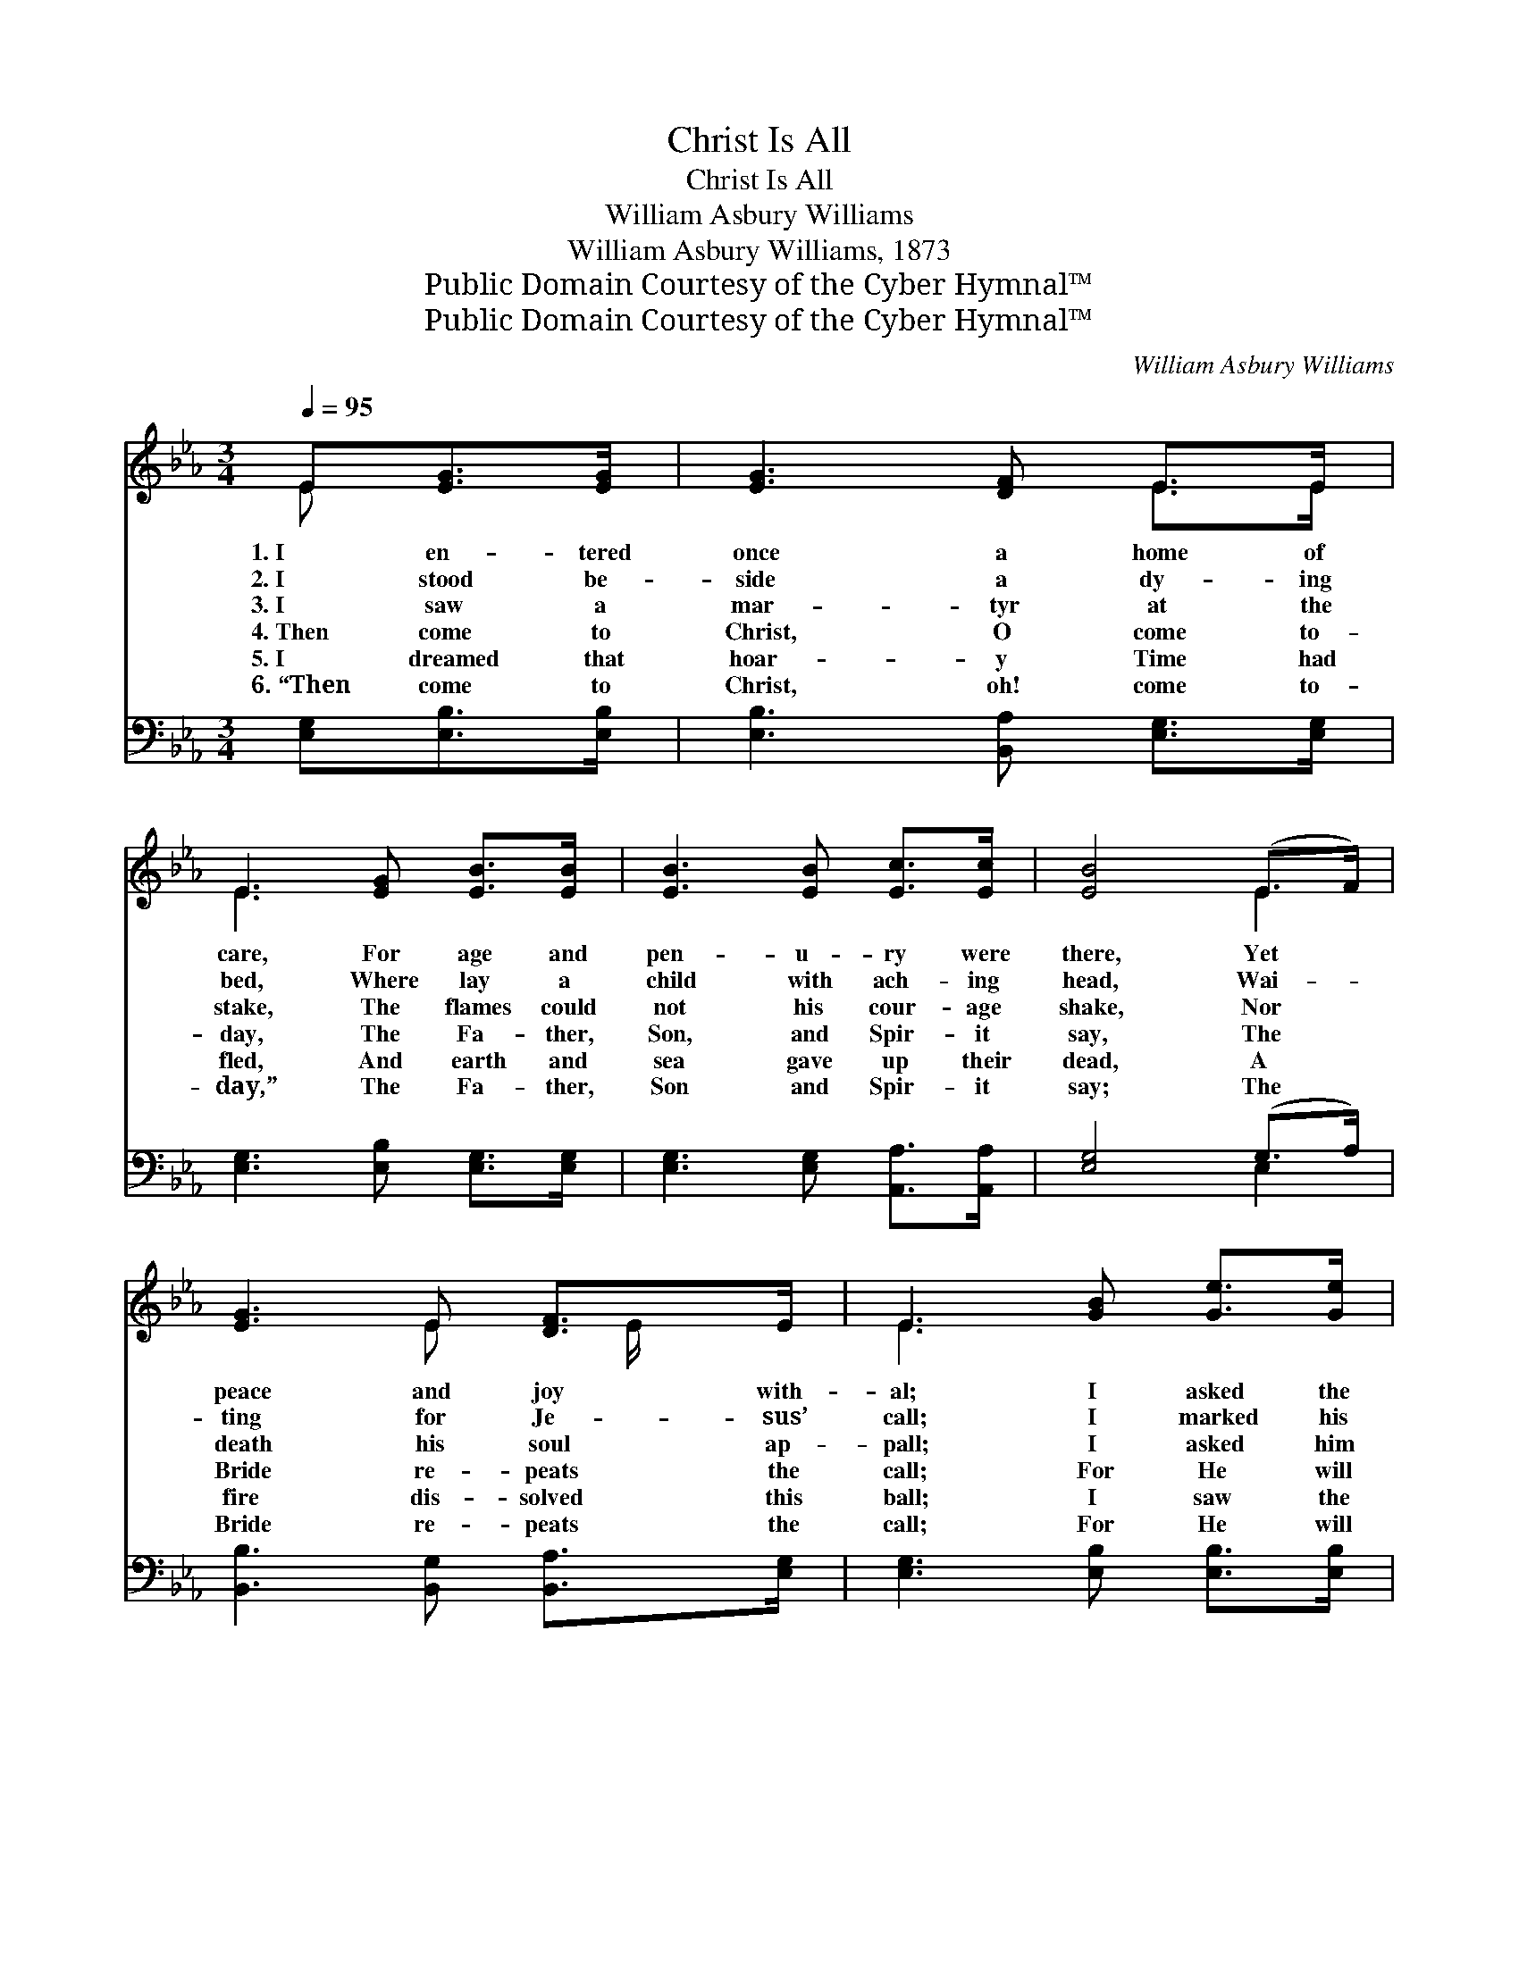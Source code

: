 X:1
T:Christ Is All
T:Christ Is All
T:William Asbury Williams
T:William Asbury Williams, 1873
T:Public Domain Courtesy of the Cyber Hymnal™
T:Public Domain Courtesy of the Cyber Hymnal™
C:William Asbury Williams
Z:Public Domain
Z:Courtesy of the Cyber Hymnal™
%%score ( 1 2 ) ( 3 4 )
L:1/8
Q:1/4=95
M:3/4
K:Eb
V:1 treble 
V:2 treble 
V:3 bass 
V:4 bass 
V:1
 E[EG]>[EG] | [EG]3 [DF] E>E | E3 [EG] [EB]>[EB] | [EB]3 [EB] [Ec]>[Ec] | [EB]4 (E>F) | %5
w: 1.~I en- tered|once a home of|care, For age and|pen- u- ry were|there, Yet *|
w: 2.~I stood be-|side a dy- ing|bed, Where lay a|child with ach- ing|head, Wai- *|
w: 3.~I saw a|mar- tyr at the|stake, The flames could|not his cour- age|shake, Nor *|
w: 4.~Then come to|Christ, O come to-|day, The Fa- ther,|Son, and Spir- it|say, The *|
w: 5.~I dreamed that|hoar- y Time had|fled, And earth and|sea gave up their|dead, A *|
w: 6.~“Then come to|Christ, oh! come to-|day,” The Fa- ther,|Son and Spir- it|say; The *|
 [EG]3 E [DF]>E | E3 [GB] [Ge]>[Ge] | [Ge]3 [GB] [Ac]>[Ac] | [GB]3 [GB] [GB]>[GB] | %9
w: peace and joy with-|al; I asked the|lone- ly mo- ther|whence Her help- less|
w: ting for Je- sus’|call; I marked his|smile, ’twas sweet as|May; And as his|
w: death his soul ap-|pall; I asked him|whence his strength was|giv’n; He looked tri-|
w: Bride re- peats the|call; For He will|cleanse your guilt- y|stains, His love will|
w: fire dis- solved this|ball; I saw the|Church- ’s ran- somed|throng, I heard the|
w: Bride re- peats the|call; For He will|cleanse your guilt- y|stains, His love will|
 [Ac]3 [GB] [EG]>E | [DF]4 (E>F) | [EG]3 E [DF]>E | E4 ||"^Refrain" [Ee]>[Ec] | e4 [ce]>[Ac] | %15
w: wi- dow- hood’s de-|fense; She *|told me, “Christ is|all.”|||
w: spir- it passed a-|way, He *|whis- pered, “Christ is|all.”|||
w: umph- ant- ly to|Heav’n, And *|an- swered, “Christ is|all.”|||
w: soothe your wear- y|pains, For *|“Christ is all in|all.”|Christ is|all, all in|
w: bur- den of their|song, ’Twas *|“Christ is all in|all.”|||
w: soothe your wear- y|pains; For *|“Christ is all in|all.”|||
 [GB]4 ([Ac]>[GB]) | [EG]3 E [DF]>[DF] | ([EG] [GB]2) z [Ee]>[Ec] | e4 [ce]>[Ac] | %19
w: ||||
w: ||||
w: ||||
w: all, Yes, *|Christ is all in|all; * Christ is|all, all in|
w: ||||
w: ||||
 [GB]4 ([Ac]>[GB]) | [EG]3 E [DF]>[B,E] | [B,E]3 |] %22
w: |||
w: |||
w: |||
w: all, Yes, *|Christ is all in|all;|
w: |||
w: |||
V:2
 E x2 | x4 E>E | E3 x3 | x6 | x4 E2 | x3 E x/ E/ x | E3 x3 | x6 | x6 | x11/2 E/ | x4 E2 | %11
 x3 E x/ E/ x | E4 || x2 | (E2 A2) x2 | x6 | x3 E x2 | x6 | (E2 A2) x2 | x6 | x3 E x2 | x3 |] %22
V:3
 [E,G,][E,B,]>[E,B,] | [E,B,]3 [B,,A,] [E,G,]>[E,G,] | [E,G,]3 [E,B,] [E,G,]>[E,G,] | %3
 [E,G,]3 [E,G,] [A,,A,]>[A,,A,] | [E,G,]4 (G,>A,) | [B,,B,]3 [B,,G,] [B,,A,]>[E,G,] | %6
 [E,G,]3 [E,B,] [E,B,]>[E,B,] | [E,B,]3 [E,E] [E,E]>[E,E] | [E,E]3 [E,E] [E,E]>[E,E] | %9
 [E,E]3 [E,E] [E,B,]>[E,G,] | [B,,B,]4 (G,>=A,) | [B,,B,]3 [B,,G,] [B,,A,]>[E,G,] | [E,G,]4 || %13
 [A,,C]>[A,,A,] | [A,,C]4 [A,E]>[A,E] | [E,E]4 [E,E]2 | [E,B,]3 [E,G,] [B,,B,]>[B,,B,] | %17
 (B, E2) z [A,,C]>[A,,A,] | [A,,C]4 [A,E]>[A,E] | [E,E]4 [E,E]2 | [E,B,]3 [B,,G,] [B,,A,]>[E,G,] | %21
 [E,G,]3 |] %22
V:4
 x3 | x6 | x6 | x6 | x4 E,2 | x6 | x6 | x6 | x6 | x6 | x4 C,2 | x6 | x4 || x2 | x6 | x6 | x6 | %17
 E,3 x3 | x6 | x6 | x6 | x3 |] %22


